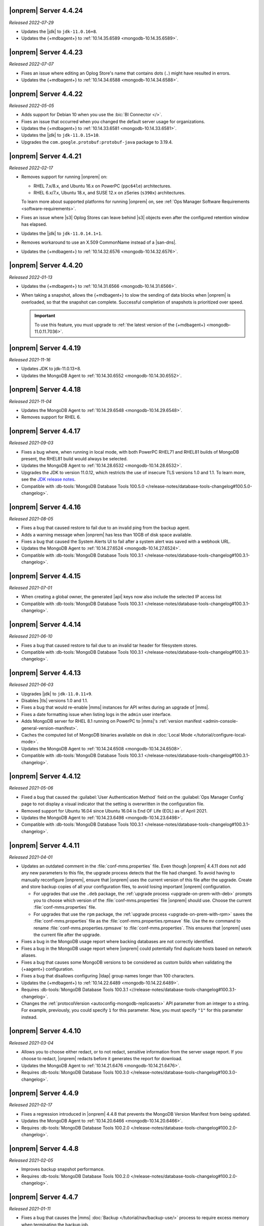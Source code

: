 .. _opsmgr-server-4.4.24:

|onprem| Server 4.4.24
~~~~~~~~~~~~~~~~~~~~~~

*Released 2022-07-29*

- Updates the |jdk| to ``jdk-11.0.16+8``.
- Updates the {+mdbagent+} to :ref:`10.14.35.6589
  <mongodb-10.14.35.6589>`.

.. _opsmgr-server-4.4.23:

|onprem| Server 4.4.23
~~~~~~~~~~~~~~~~~~~~~~

*Released 2022-07-07*

- Fixes an issue where editing an Oplog Store's name that contains dots 
  (``.``) might have resulted in errors.
- Updates the {+mdbagent+} to :ref:`10.14.34.6588
  <mongodb-10.14.34.6588>`.

.. _opsmgr-server-4.4.22:

|onprem| Server 4.4.22
~~~~~~~~~~~~~~~~~~~~~~

*Released 2022-05-05*

- Adds support for Debian 10 when you use the :bic:`BI Connector </>`.
- Fixes an issue that occurred when you changed the default server
  usage for organizations.
- Updates the {+mdbagent+} to :ref:`10.14.33.6581 <mongodb-10.14.33.6581>`.
- Updates the |jdk| to ``jdk-11.0.15+10``.
- Upgrades the ``com.google.protobuf:protobuf-java`` package to 3.19.4.

.. _opsmgr-server-4.4.21:

|onprem| Server 4.4.21
~~~~~~~~~~~~~~~~~~~~~~

*Released 2022-02-17*

- Removes support for running |onprem| on:
  
  - RHEL 7.x/8.x, and Ubuntu 16.x on PowerPC (``ppc64le``)
    architectures.
  - RHEL 6.x/7.x, Ubuntu 18.x, and SUSE 12.x on zSeries (``s390x``)
    architectures.

  To learn more about supported platforms for running |onprem| on,
  see :ref:`Ops Manager Software Requirements <software-requirements>`.

- Fixes an issue where |s3| Oplog Stores can leave behind |s3| 
  objects even after the configured retention window has elapsed.

- Updates the |jdk| to ``jdk-11.0.14.1+1``.

- Removes workaround to use an X.509 CommonName instead of a |san-dns|.

- Updates the {+mdbagent+} to :ref:`10.14.32.6576 <mongodb-10.14.32.6576>`.

.. _opsmgr-server-4.4.20:

|onprem| Server 4.4.20
~~~~~~~~~~~~~~~~~~~~~~

*Released 2022-01-13*

- Updates the {+mdbagent+} to :ref:`10.14.31.6566 <mongodb-10.14.31.6566>`.

- When taking a snapshot, allows the {+mdbagent+} to slow the sending of data blocks 
  when |onprem| is overloaded, so that the snapshot can complete. Successful 
  completion of snapshots is prioritized over speed.
  
  .. important::

     To use this feature, you must upgrade to 
     :ref:`the latest version of the {+mdbagent+} <mongodb-11.0.11.7036>`.

.. _opsmgr-server-4.4.19:

|onprem| Server 4.4.19
~~~~~~~~~~~~~~~~~~~~~~

*Released 2021-11-16*

- Updates JDK to jdk-11.0.13+8.
- Updates the MongoDB Agent to :ref:`10.14.30.6552 <mongodb-10.14.30.6552>`.

.. _opsmgr-server-4.4.18:

|onprem| Server 4.4.18
~~~~~~~~~~~~~~~~~~~~~~

*Released 2021-11-04*

- Updates the MongoDB Agent to :ref:`10.14.29.6548 <mongodb-10.14.29.6548>`.
- Removes support for RHEL 6.

.. _opsmgr-server-4.4.17:

|onprem| Server 4.4.17
~~~~~~~~~~~~~~~~~~~~~~

*Released 2021-09-03*

- Fixes a bug where, when running in local mode, with both PowerPC
  RHEL71 and RHEL81 builds of MongoDB present, the RHEL81 build would
  always be selected.

- Updates the MongoDB Agent to :ref:`10.14.28.6532
  <mongodb-10.14.28.6532>`.

- Upgrades the JDK to version 11.0.12, which restricts the use of
  insecure TLS versions 1.0 and 1.1. To learn more, see the
  `JDK release notes <https://www.oracle.com/java/technologies/javase/11-0-11-relnotes.html#JDK-8202343>`__.

- Compatible with :db-tools:`MongoDB Database Tools 100.5.0 
  </release-notes/database-tools-changelog#100.5.0-changelog>`.


.. _opsmgr-server-4.4.16:

|onprem| Server 4.4.16
~~~~~~~~~~~~~~~~~~~~~~

*Released 2021-08-05*

- Fixes a bug that caused restore to fail due to an invalid ping from 
  the backup agent.

- Adds a warning message when |onprem| has less than 10GB of disk space 
  available.

- Fixes a bug that caused the System Alerts UI to fail after a system 
  alert was saved with a webhook URL.

- Updates the MongoDB Agent to :ref:`10.14.27.6524
  <mongodb-10.14.27.6524>`.

- Compatible with :db-tools:`MongoDB Database Tools 100.3.1 
  </release-notes/database-tools-changelog#100.3.1-changelog>`.

.. _opsmgr-server-4.4.15:

|onprem| Server 4.4.15
~~~~~~~~~~~~~~~~~~~~~~

*Released 2021-07-01*

- When creating a global owner, the generated |api| keys now also
  include the selected IP access list
- Compatible with :db-tools:`MongoDB Database Tools 100.3.1 
  </release-notes/database-tools-changelog#100.3.1-changelog>`.

.. _opsmgr-server-4.4.14:

|onprem| Server 4.4.14
~~~~~~~~~~~~~~~~~~~~~~

*Released 2021-06-10*

- Fixes a bug that caused restore to fail due to an invalid tar header 
  for filesystem stores.
- Compatible with :db-tools:`MongoDB Database Tools 100.3.1 
  </release-notes/database-tools-changelog#100.3.1-changelog>`.

.. _opsmgr-server-4.4.13:

|onprem| Server 4.4.13
~~~~~~~~~~~~~~~~~~~~~~

*Released 2021-06-03*

- Upgrades |jdk| to ``jdk-11.0.11+9``.
- Disables |tls| versions 1.0 and 1.1.
- Fixes a bug that would re-enable |mms| instances for API writes 
  during an upgrade of |mms|.
- Fixes a date formatting issue when listing logs in the ``admin`` 
  user interface.
- Adds MongoDB server for RHEL 8.1 running on PowerPC to |mms|\'s 
  :ref:`version manifest <admin-console-general-version-manifest>`.
- Caches the computed list of MongoDB binaries available on disk in 
  :doc:`Local Mode </tutorial/configure-local-mode>`.
- Updates the MongoDB Agent to :ref:`10.14.24.6508
  <mongodb-10.14.24.6508>`.
- Compatible with :db-tools:`MongoDB Database Tools 100.3.1 
  </release-notes/database-tools-changelog#100.3.1-changelog>`.

.. _opsmgr-server-4.4.12:

|onprem| Server 4.4.12
~~~~~~~~~~~~~~~~~~~~~~

*Released 2021-05-06*

- Fixed a bug that caused the :guilabel:`User Authentication Method` 
  field on the :guilabel:`Ops Manager Config` page to not display a 
  visual indicator that the setting is overwritten in the configuration 
  file.
- Removed support for Ubuntu 16.04 since Ubuntu 16.04 is End OF Life
  (EOL) as of April 2021.

- Updates the MongoDB Agent to
  :ref:`10.14.23.6498 <mongodb-10.14.23.6498>`.

- Compatible with :db-tools:`MongoDB Database Tools 100.3.1 
  </release-notes/database-tools-changelog#100.3.1-changelog>`.

.. _opsmgr-server-4.4.11:

|onprem| Server 4.4.11
~~~~~~~~~~~~~~~~~~~~~~

*Released 2021-04-01*

- Updates an outdated comment in the :file:`conf-mms.properties` file.
  Even though |onprem| 4.4.11 does not add any new parameters to this
  file, the upgrade process detects that the file had changed.
  To avoid having to manually reconfigure |onprem|, ensure that |onprem|
  uses the current version of this file after the upgrade. Create and
  store backup copies of all your configuration files, to avoid losing
  important |onprem| configuration.

  - For upgrades that use the ``.deb`` package,
    the :ref:`upgrade process <upgrade-on-prem-with-deb>` prompts you
    to choose which version of the :file:`conf-mms.properties` file
    |onprem| should use. Choose the current :file:`conf-mms.properties`
    file.

  - For upgrades that use the ``rpm`` package,
    the :ref:`upgrade process <upgrade-on-prem-with-rpm>` saves
    the :file:`conf-mms.properties` file as the
    :file:`conf-mms.properties.rpmsave`
    file. Use the ``mv`` command to rename
    :file:`conf-mms.properties.rpmsave`
    to :file:`conf-mms.properties`. This ensures that |onprem| uses the
    current file after the upgrade.

- Fixes a bug in the MongoDB usage report where backing databases are
  not correctly identified.
- Fixes a bug in the MongoDB usage report where |onprem|  could
  potentially find duplicate hosts based on network aliases.
- Fixes a bug that causes some MongoDB versions to be considered as
  custom builds when validating the {+aagent+} configuration.
- Fixes a bug that disallows configuring |ldap| group names longer
  than 100 characters.
- Updates the {+mdbagent+} to :ref:`10.14.22.6489 <mongodb-10.14.22.6489>`.
- Requires :db-tools:`MongoDB Database Tools 100.3.1 <//release-notes/database-tools-changelog#100.3.1-changelog>`.
- Changes the :ref:`protocolVersion <autoconfig-mongodb-replicasets>` 
  API parameter from an integer to a string. For example, previously, 
  you could specify  ``1`` for this parameter. Now, you must specify 
  ``"1"`` for this parameter instead.

.. _opsmgr-server-4.4.10:

|onprem| Server 4.4.10
~~~~~~~~~~~~~~~~~~~~~~

*Released 2021-03-04*

- Allows you to choose either redact, or to not redact, sensitive
  information from the server usage report. If you choose to redact,
  |onprem| redacts before it generates the report for download.
- Updates the MongoDB Agent to
  :ref:`10.14.21.6476 <mongodb-10.14.21.6476>`.
- Requires :db-tools:`MongoDB Database Tools 100.3.0
  </release-notes/database-tools-changelog#100.3.0-changelog>`.

.. _opsmgr-server-4.4.9:

|onprem| Server 4.4.9
~~~~~~~~~~~~~~~~~~~~~

*Released 2021-02-17*

- Fixes a regression introduced in |onprem| 4.4.8 that prevents the MongoDB
  Version Manifest from being updated.
- Updates the MongoDB Agent to
  :ref:`10.14.20.6466 <mongodb-10.14.20.6466>`.
- Requires :db-tools:`MongoDB Database Tools 100.2.0
  </release-notes/database-tools-changelog#100.2.0-changelog>`.

.. _opsmgr-server-4.4.8:

|onprem| Server 4.4.8
~~~~~~~~~~~~~~~~~~~~~

*Released 2021-02-05*

- Improves backup snapshot performance.
- Requires :db-tools:`MongoDB Database Tools 100.2.0 
  </release-notes/database-tools-changelog#100.2.0-changelog>`.

.. _opsmgr-server-4.4.7:

|onprem| Server 4.4.7
~~~~~~~~~~~~~~~~~~~~~

*Released 2021-01-11*

- Fixes a bug that causes the |mms|
  :doc:`Backup </tutorial/nav/backup-use/>` process to require excess
  memory when terminating the backup job.
- Fixes a bug that causes the backup process to fail to take new
  snapshots when using a :term:`File System Store` during a
  :doc:`backup </tutorial/nav/backup-deployments/>` of a MongoDB
  deployment on version 4.2 or later.
- Limits host ping information from active groups to when
  generating the :doc:`diagnostic archives </tutorial/retrieve-debug-diagnostics/>` file.
- Limits backup logs based on the ``limit`` option when generating the
  :doc:`diagnostic archives </reference/api/diagnostics/get-project-diagnostic-archive/>`.
- Updates the MongoDB Agent to
  :ref:`10.14.18.6453 <mongodb-10.14.18.6453>`.
- Requires :db-tools:`MongoDB Database Tools 100.2.0
  </release-notes/database-tools-changelog#100.2.0-changelog>`.

.. _opsmgr-server-4.4.6:

|onprem| Server 4.4.6
~~~~~~~~~~~~~~~~~~~~~

*Released 2020-12-03*

- Fixes a bug that prevents |mms| from correctly authenticating to an
  :doc:`HTTP Proxy </tutorial/use-with-http-proxy/>`.
- Limits Tracking and Groom Jobs to the Backup Daemons set in the
  Backup Configuration. This applies to the project in which you set
  the configuration and run the jobs.
- Updates the MongoDB Agent to
  :ref:`10.14.17.6445 <mongodb-10.14.17.6445>`
- Requires :db-tools:`MongoDB Database Tools 100.2.0 
  </release-notes/database-tools-changelog#100.2.0-changelog>`.

.. _opsmgr-server-4.4.5:

|onprem| Server 4.4.5
~~~~~~~~~~~~~~~~~~~~~

*Released 2020-11-05*

- Updates the |jdk| to ``jdk-jdk-11.0.9.11.1``.

- Supports viewing MongoDB Profiler entries with overlapping timestamps
  separately in the Visual Query Profiler.

- Updates the MongoDB Agent to
  :ref:`10.14.16.6437 <mongodb-10.14.16.6437>`.

- Requires :db-tools:`MongoDB Database Tools 100.2.0 
  </release-notes/database-tools-changelog#100.2.0-changelog>`.

.. _opsmgr-server-4.4.4:

|onprem| Server 4.4.4
~~~~~~~~~~~~~~~~~~~~~

*Released 2020-10-07*

- Adds |jvm| Arguments in the |mms| diagnostic archive.

- Adds a new configuration parameter :setting:`Non Proxy Hosts`
  which allows the |mms| Application Server to bypass the
  outgoing proxy you configured when accessing specific hosts.

- Fixes a bug that prevents users from changing their password.

- Updates the MongoDB Agent to
  :ref:`10.14.15.6432 <mongodb-10.14.15.6432>`.

- Adds support for Ubuntu 20.04.

- Requires :db-tools:`MongoDB Database Tools 100.1.0 
  </release-notes/database-tools-changelog#100.1.0-changelog>`.

.. _opsmgr-server-4.4.3:

|onprem| Server 4.4.3
~~~~~~~~~~~~~~~~~~~~~

*Released 2020-09-23*

- Fixes a high severity vulnerability in Ops Manager. ``CVE-2020-7927``
  is allocated for this issue.

- Fixes an issue that can prevent alert processing for monitored
  clusters with partial status information.

- Removes ``muninEnabled`` and ``muninPort`` fields from the
  :ref:`Hosts <hosts-public-api>` |api|.

- Updates the MongoDB Agent to
  :ref:`10.14.14.6427 <mongodb-10.14.14.6427>`.

- Requires :db-tools:`MongoDB Database Tools 100.1.0 
  </release-notes/database-tools-changelog#100.1.0-changelog>`.

.. _opsmgr-server-4.4.2:

|onprem| Server 4.4.2
~~~~~~~~~~~~~~~~~~~~~

*Released 2020-09-03*

- Fixes unexpected errors that occur when:

  - Editing a blockstore with one or more dots (``.``) in its name.
  - Trying to update
    :ref:`Global API Keys <admin-console-general-api-keys>` via the
    |api| with an invalid request.
  - Trying to update a global whitelist IP.

- Includes :bic:`MongoDB Business Intelligence Connector v2.14.0 </>`.

- Supports file system snapshot stores with MongoDB databases running
  |fcv-link| 4.2 or later.

- Updates the MongoDB Agent to
  :ref:`10.14.13.6423 <mongodb-10.14.13.6423>`.

- Requires :db-tools:`MongoDB Database Tools 100.1.0 
  </release-notes/database-tools-changelog#100.1.0-changelog>`.

.. _opsmgr-server-4.4.1:

|onprem| Server 4.4.1
~~~~~~~~~~~~~~~~~~~~~

*Released 2020-08-05*

- Allows replica sets to be force reconfigured using console.

- Fixes an issue with Organization-level |api| key returning
  `HTTP error 500 <https://httpstatuses.com/500>`__ when no roles are
  defined.

- Improves |onprem| packaging.

- Updates MongoDB Agent to :ref:`10.14.12.6411 <mongodb-10.14.12.6411>`.

- Requires :db-tools:`MongoDB Database Tools 100.0.2 
  </release-notes/database-tools-changelog#100.02-changelog>`.

.. _opsmgr-server-4.4.0:

|onprem| Server 4.4.0
~~~~~~~~~~~~~~~~~~~~~

*Released 2020-07-08*

- Supports management, monitoring and backup of MongoDB 4.4
  deployments.

- Can be deployed to Kubernetes using the
  :k8s:`MongoDB Enterprise Kubernetes Operator </>`.

- Improves summary and detailed views of MongoDB deployments.

- Improves the operational performance of managing large sharded
  clusters.

  .. example::

     Applies requested configuration changes across the cluster faster.

- Improves rendering performance of the Metrics page.

- Supports direct monitoring of the |onprem| application database.

- Supports fetching MongoDB binaries from a custom |http| server.

- Sets the Profiler to use MongoDB slow query logs as the default data
  source.

  If you had not enabled the :doc:`Profiler </tutorial/profile-database>`:
    You now see the :doc:`Profiler </tutorial/profile-database>`. |mms|
    sources the data points from your
    :ref:`slow query logs <pa-slow-queries>`. These
    :manual:`data points </reference/configuration-options/#operationprofiling-options>` have
    been logged since |onprem| 4.2 through the
    :ref:`Performance Advisor <pa-slow-queries>`.

  If you had enabled the :doc:`Profiler </tutorial/profile-database>`:
    You continue to see the Profiler. |mms| sources the data points
    from your :ref:`slow query logs <pa-slow-queries>`  rather than
    through the
    :doc:`MongoDB Profiler entries </tutorial/profile-database>`.
    (These entries continue to be ingested.) The MongoDB Profiler
    entries contain more detailed information than the slow query
    logs. To revert to using the profiler entries, toggle the
    Project's feature flag :guilabel:`Profiler Nds` to ``OFF``.

- Introduces Schema Advisor for automatic identification of schema
  optimization opportunities.

- Supports |aws| |iam| roles in |s3| Snapshot Store configurations.

- Upgrades OpenJDK to 11.0.8+10.

- Requires :db-tools:`MongoDB Database Tools 100.0.2 
  </release-notes/database-tools-changelog#100.02-changelog>`.

.. admonition:: Ops Manager Support Ends after 4.4 Series
   :class: note

   .. include:: /includes/facts/opsmgr-windows-stops-4.4.rst
